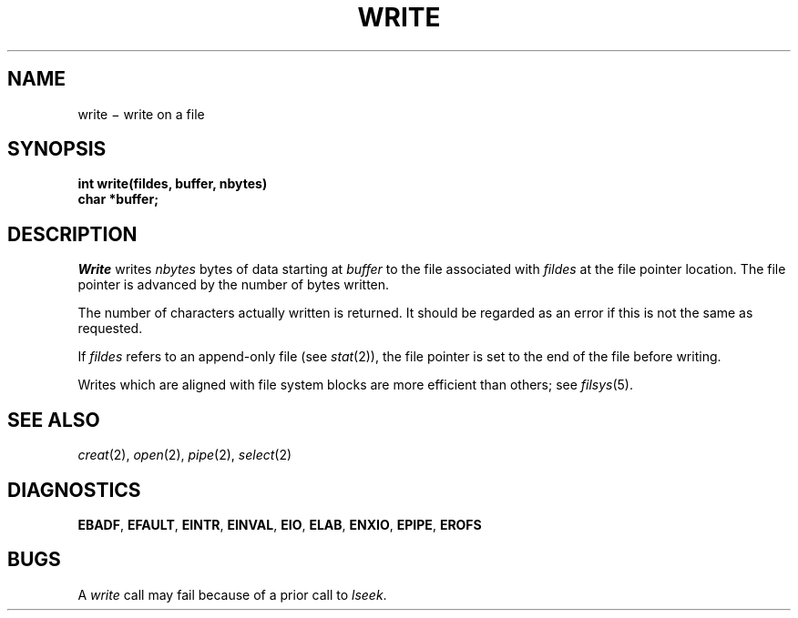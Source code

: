 .TH WRITE 2
.CT 2 file_io comm_proc
.SH NAME
write \(mi write on a file
.SH SYNOPSIS
.nf
.B int write(fildes, buffer, nbytes)
.B char *buffer;
.fi
.SH DESCRIPTION
.I Write
writes
.I nbytes
bytes of data starting at
.I buffer
to the file associated with
.I fildes
at the file pointer location.
The file pointer is advanced by the number of bytes written.
.PP
The number of characters actually written is returned.
It should be regarded as an error
if this is not the same as requested.
.PP
If 
.IR fildes
refers to an append-only file (see
.IR stat (2)),
the file pointer is set to the end of the
file before writing.
.PP
Writes which are aligned with file system blocks
are more efficient than others; see
.IR filsys (5).
.SH "SEE ALSO"
.IR creat (2),
.IR open (2), 
.IR pipe (2), 
.IR select (2)
.SH DIAGNOSTICS
.BR EBADF ,
.BR EFAULT ,
.BR EINTR ,
.BR EINVAL ,
.BR EIO ,
.BR ELAB ,
.BR ENXIO ,
.BR EPIPE ,
.BR EROFS
.SH BUGS
A
.I write
call may fail because of a prior call to
.IR lseek .
